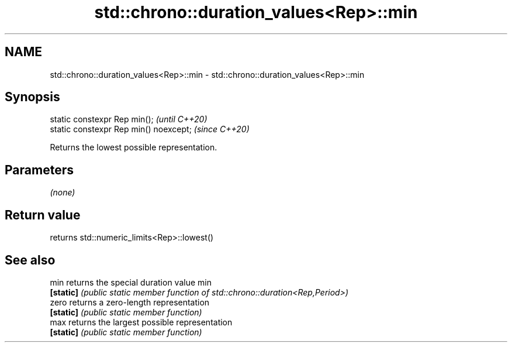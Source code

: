 .TH std::chrono::duration_values<Rep>::min 3 "2020.03.24" "http://cppreference.com" "C++ Standard Libary"
.SH NAME
std::chrono::duration_values<Rep>::min \- std::chrono::duration_values<Rep>::min

.SH Synopsis
   static constexpr Rep min();           \fI(until C++20)\fP
   static constexpr Rep min() noexcept;  \fI(since C++20)\fP

   Returns the lowest possible representation.

.SH Parameters

   \fI(none)\fP

.SH Return value

   returns std::numeric_limits<Rep>::lowest()

.SH See also

   min      returns the special duration value min
   \fB[static]\fP \fI(public static member function of std::chrono::duration<Rep,Period>)\fP
   zero     returns a zero-length representation
   \fB[static]\fP \fI(public static member function)\fP
   max      returns the largest possible representation
   \fB[static]\fP \fI(public static member function)\fP

